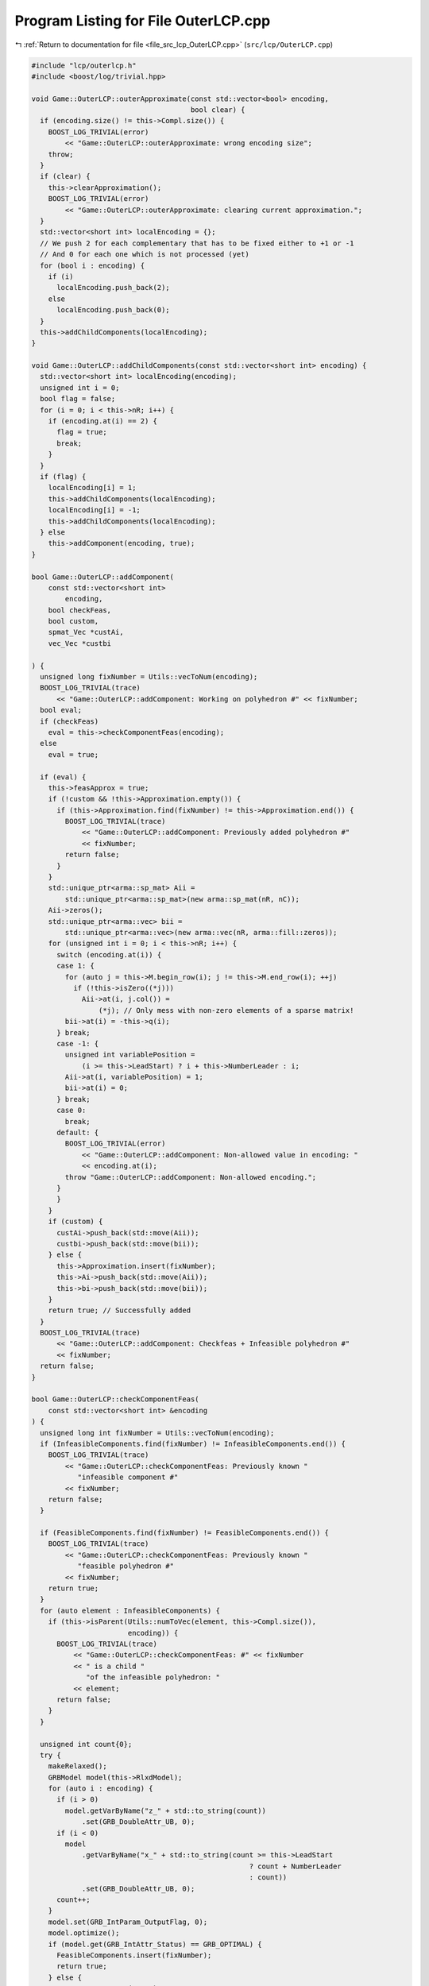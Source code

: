 
.. _program_listing_file_src_lcp_OuterLCP.cpp:

Program Listing for File OuterLCP.cpp
=====================================

|exhale_lsh| :ref:`Return to documentation for file <file_src_lcp_OuterLCP.cpp>` (``src/lcp/OuterLCP.cpp``)

.. |exhale_lsh| unicode:: U+021B0 .. UPWARDS ARROW WITH TIP LEFTWARDS

.. code-block:: cpp

   #include "lcp/outerlcp.h"
   #include <boost/log/trivial.hpp>
   
   void Game::OuterLCP::outerApproximate(const std::vector<bool> encoding,
                                         bool clear) {
     if (encoding.size() != this->Compl.size()) {
       BOOST_LOG_TRIVIAL(error)
           << "Game::OuterLCP::outerApproximate: wrong encoding size";
       throw;
     }
     if (clear) {
       this->clearApproximation();
       BOOST_LOG_TRIVIAL(error)
           << "Game::OuterLCP::outerApproximate: clearing current approximation.";
     }
     std::vector<short int> localEncoding = {};
     // We push 2 for each complementary that has to be fixed either to +1 or -1
     // And 0 for each one which is not processed (yet)
     for (bool i : encoding) {
       if (i)
         localEncoding.push_back(2);
       else
         localEncoding.push_back(0);
     }
     this->addChildComponents(localEncoding);
   }
   
   void Game::OuterLCP::addChildComponents(const std::vector<short int> encoding) {
     std::vector<short int> localEncoding(encoding);
     unsigned int i = 0;
     bool flag = false;
     for (i = 0; i < this->nR; i++) {
       if (encoding.at(i) == 2) {
         flag = true;
         break;
       }
     }
     if (flag) {
       localEncoding[i] = 1;
       this->addChildComponents(localEncoding);
       localEncoding[i] = -1;
       this->addChildComponents(localEncoding);
     } else
       this->addComponent(encoding, true);
   }
   
   bool Game::OuterLCP::addComponent(
       const std::vector<short int>
           encoding, 
       bool checkFeas, 
       bool custom,    
       spmat_Vec *custAi, 
       vec_Vec *custbi 
   
   ) {
     unsigned long fixNumber = Utils::vecToNum(encoding);
     BOOST_LOG_TRIVIAL(trace)
         << "Game::OuterLCP::addComponent: Working on polyhedron #" << fixNumber;
     bool eval;
     if (checkFeas)
       eval = this->checkComponentFeas(encoding);
     else
       eval = true;
   
     if (eval) {
       this->feasApprox = true;
       if (!custom && !this->Approximation.empty()) {
         if (this->Approximation.find(fixNumber) != this->Approximation.end()) {
           BOOST_LOG_TRIVIAL(trace)
               << "Game::OuterLCP::addComponent: Previously added polyhedron #"
               << fixNumber;
           return false;
         }
       }
       std::unique_ptr<arma::sp_mat> Aii =
           std::unique_ptr<arma::sp_mat>(new arma::sp_mat(nR, nC));
       Aii->zeros();
       std::unique_ptr<arma::vec> bii =
           std::unique_ptr<arma::vec>(new arma::vec(nR, arma::fill::zeros));
       for (unsigned int i = 0; i < this->nR; i++) {
         switch (encoding.at(i)) {
         case 1: {
           for (auto j = this->M.begin_row(i); j != this->M.end_row(i); ++j)
             if (!this->isZero((*j)))
               Aii->at(i, j.col()) =
                   (*j); // Only mess with non-zero elements of a sparse matrix!
           bii->at(i) = -this->q(i);
         } break;
         case -1: {
           unsigned int variablePosition =
               (i >= this->LeadStart) ? i + this->NumberLeader : i;
           Aii->at(i, variablePosition) = 1;
           bii->at(i) = 0;
         } break;
         case 0:
           break;
         default: {
           BOOST_LOG_TRIVIAL(error)
               << "Game::OuterLCP::addComponent: Non-allowed value in encoding: "
               << encoding.at(i);
           throw "Game::OuterLCP::addComponent: Non-allowed encoding.";
         }
         }
       }
       if (custom) {
         custAi->push_back(std::move(Aii));
         custbi->push_back(std::move(bii));
       } else {
         this->Approximation.insert(fixNumber);
         this->Ai->push_back(std::move(Aii));
         this->bi->push_back(std::move(bii));
       }
       return true; // Successfully added
     }
     BOOST_LOG_TRIVIAL(trace)
         << "Game::OuterLCP::addComponent: Checkfeas + Infeasible polyhedron #"
         << fixNumber;
     return false;
   }
   
   bool Game::OuterLCP::checkComponentFeas(
       const std::vector<short int> &encoding 
   ) {
     unsigned long int fixNumber = Utils::vecToNum(encoding);
     if (InfeasibleComponents.find(fixNumber) != InfeasibleComponents.end()) {
       BOOST_LOG_TRIVIAL(trace)
           << "Game::OuterLCP::checkComponentFeas: Previously known "
              "infeasible component #"
           << fixNumber;
       return false;
     }
   
     if (FeasibleComponents.find(fixNumber) != FeasibleComponents.end()) {
       BOOST_LOG_TRIVIAL(trace)
           << "Game::OuterLCP::checkComponentFeas: Previously known "
              "feasible polyhedron #"
           << fixNumber;
       return true;
     }
     for (auto element : InfeasibleComponents) {
       if (this->isParent(Utils::numToVec(element, this->Compl.size()),
                          encoding)) {
         BOOST_LOG_TRIVIAL(trace)
             << "Game::OuterLCP::checkComponentFeas: #" << fixNumber
             << " is a child "
                "of the infeasible polyhedron: "
             << element;
         return false;
       }
     }
   
     unsigned int count{0};
     try {
       makeRelaxed();
       GRBModel model(this->RlxdModel);
       for (auto i : encoding) {
         if (i > 0)
           model.getVarByName("z_" + std::to_string(count))
               .set(GRB_DoubleAttr_UB, 0);
         if (i < 0)
           model
               .getVarByName("x_" + std::to_string(count >= this->LeadStart
                                                       ? count + NumberLeader
                                                       : count))
               .set(GRB_DoubleAttr_UB, 0);
         count++;
       }
       model.set(GRB_IntParam_OutputFlag, 0);
       model.optimize();
       if (model.get(GRB_IntAttr_Status) == GRB_OPTIMAL) {
         FeasibleComponents.insert(fixNumber);
         return true;
       } else {
         BOOST_LOG_TRIVIAL(trace)
             << "Game::OuterLCP::checkComponentFeas: Detected infeasibility of #"
             << fixNumber << " (GRB_STATUS=" << model.get(GRB_IntAttr_Status)
             << ")";
         InfeasibleComponents.insert(fixNumber);
         return false;
       }
     } catch (const char *e) {
       std::cerr << "Error in Game::OuterLCP::checkComponentFeas: " << e << '\n';
       throw;
     } catch (std::string &e) {
       std::cerr << "String: Error in Game::OuterLCP::checkComponentFeas: " << e
                 << '\n';
       throw;
     } catch (std::exception &e) {
       std::cerr << "Exception: Error in Game::OuterLCP::checkComponentFeas: "
                 << e.what() << '\n';
       throw;
     } catch (GRBException &e) {
       std::cerr << "GRBException: Error in Game::OuterLCP::checkComponentFeas: "
                 << e.getErrorCode() << ": " << e.getMessage() << '\n';
       throw;
     }
     return false;
   }
   
   bool Game::OuterLCP::isParent(const std::vector<short int> &father,
                                 const std::vector<short int> &child) {
     for (unsigned long i = 0; i < father.size(); ++i) {
       if (father.at(i) != 0) {
         if (child.at(i) != father.at(i))
           return false;
       }
     }
     return true;
   }
